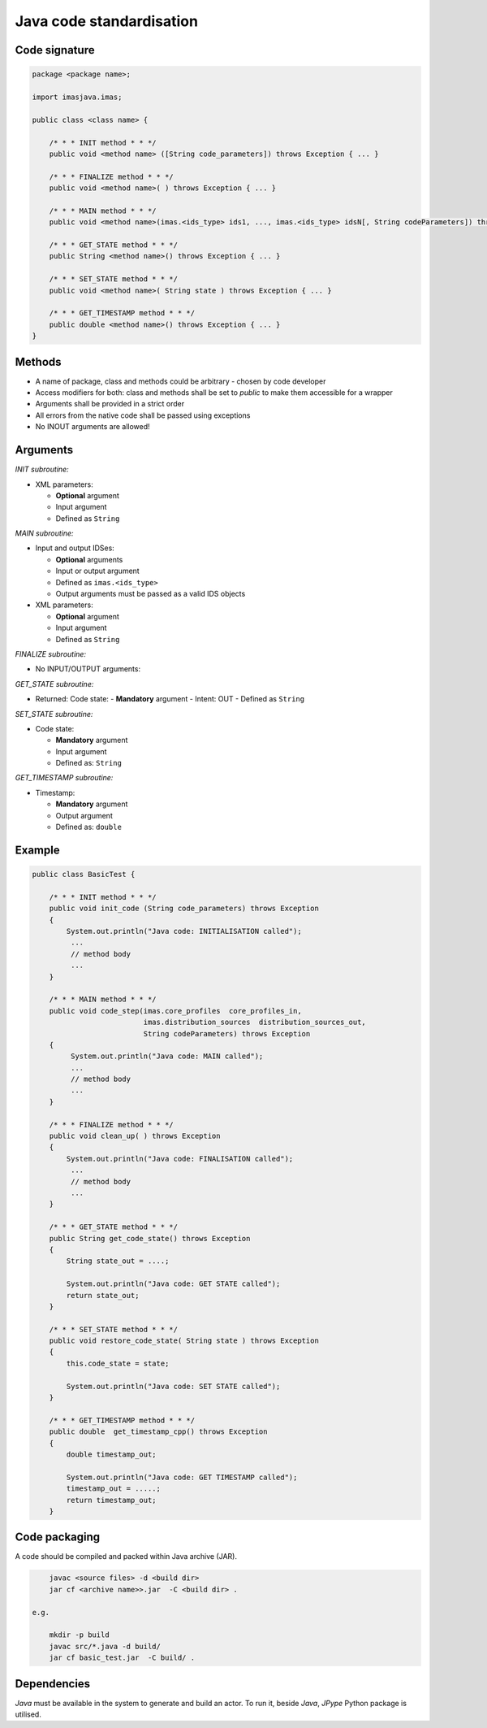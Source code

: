############################################################
Java code standardisation
############################################################

Code signature
########################

.. code-block::

    package <package name>;

    import imasjava.imas;

    public class <class name> {

        /* * * INIT method * * */
        public void <method name> ([String code_parameters]) throws Exception { ... }

        /* * * FINALIZE method * * */
        public void <method name>( ) throws Exception { ... }

        /* * * MAIN method * * */
        public void <method name>(imas.<ids_type> ids1, ..., imas.<ids_type> idsN[, String codeParameters]) throws Exception { ... }

        /* * * GET_STATE method * * */
        public String <method name>() throws Exception { ... }

        /* * * SET_STATE method * * */
        public void <method name>( String state ) throws Exception { ... }

        /* * * GET_TIMESTAMP method * * */
        public double <method name>() throws Exception { ... }
    }


Methods
########################

-  A name of package, class and methods could be arbitrary - chosen by code developer
-  Access modifiers for both: class and methods shall be set to `public` to make them accessible for a wrapper
-  Arguments shall be provided in a strict order
-  All errors from the native code shall be passed using exceptions
-  No INOUT arguments are allowed!

Arguments
########################

*INIT subroutine:*

-  XML parameters:

   -  **Optional**  argument
   -  Input argument
   -  Defined as   ``String``

*MAIN subroutine:*

-  Input and output IDSes:

   -  **Optional** arguments
   -  Input or output argument
   -  Defined as ``imas.<ids_type>``
   -  Output arguments must be passed as a valid IDS objects

-  XML parameters:

   -  **Optional** argument
   -  Input argument
   -  Defined as ``String``

*FINALIZE subroutine:*

-  No INPUT/OUTPUT arguments:

*GET_STATE subroutine:*

-  Returned: Code state:
   -  **Mandatory**  argument
   -  Intent: OUT
   -  Defined as ``String``

*SET_STATE subroutine:*

-  Code state:

   -  **Mandatory**  argument
   -  Input argument
   -  Defined as: ``String``


*GET_TIMESTAMP subroutine:*

-  Timestamp:

   -  **Mandatory**  argument
   -  Output argument
   -  Defined as: ``double``



Example
########################

.. code-block:: java

    public class BasicTest {

        /* * * INIT method * * */
        public void init_code (String code_parameters) throws Exception
        {
            System.out.println("Java code: INITIALISATION called");
             ...
             // method body
             ...
        }

        /* * * MAIN method * * */
        public void code_step(imas.core_profiles  core_profiles_in,
                              imas.distribution_sources  distribution_sources_out,
                              String codeParameters) throws Exception
        {
             System.out.println("Java code: MAIN called");
             ...
             // method body
             ...
        }

        /* * * FINALIZE method * * */
        public void clean_up( ) throws Exception
        {
            System.out.println("Java code: FINALISATION called");
             ...
             // method body
             ...
        }

        /* * * GET_STATE method * * */
        public String get_code_state() throws Exception
        {
            String state_out = ....;

            System.out.println("Java code: GET STATE called");
            return state_out;
        }

        /* * * SET_STATE method * * */
        public void restore_code_state( String state ) throws Exception
        {
            this.code_state = state;

            System.out.println("Java code: SET STATE called");
        }

        /* * * GET_TIMESTAMP method * * */
        public double  get_timestamp_cpp() throws Exception
        {
            double timestamp_out;

            System.out.println("Java code: GET TIMESTAMP called");
            timestamp_out = .....;
            return timestamp_out;
        }




Code packaging
################
A code should be compiled and packed within Java archive (JAR).

.. code-block:: console

	javac <source files> -d <build dir>
	jar cf <archive name>>.jar  -C <build dir> .

    e.g.

	mkdir -p build
	javac src/*.java -d build/
	jar cf basic_test.jar  -C build/ .

Dependencies
################
*Java* must be available in the system to generate and build an actor.
To run it, beside *Java*, *JPype* Python package is utilised.

